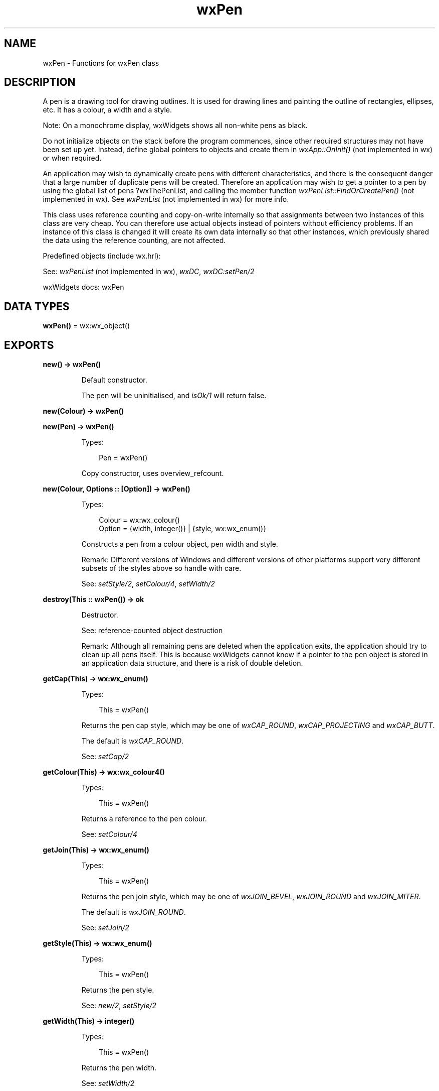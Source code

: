 .TH wxPen 3 "wx 2.2.2" "wxWidgets team." "Erlang Module Definition"
.SH NAME
wxPen \- Functions for wxPen class
.SH DESCRIPTION
.LP
A pen is a drawing tool for drawing outlines\&. It is used for drawing lines and painting the outline of rectangles, ellipses, etc\&. It has a colour, a width and a style\&.
.LP
Note: On a monochrome display, wxWidgets shows all non-white pens as black\&.
.LP
Do not initialize objects on the stack before the program commences, since other required structures may not have been set up yet\&. Instead, define global pointers to objects and create them in \fIwxApp::OnInit()\fR\& (not implemented in wx) or when required\&.
.LP
An application may wish to dynamically create pens with different characteristics, and there is the consequent danger that a large number of duplicate pens will be created\&. Therefore an application may wish to get a pointer to a pen by using the global list of pens ?wxThePenList, and calling the member function \fIwxPenList::FindOrCreatePen()\fR\& (not implemented in wx)\&. See \fIwxPenList\fR\& (not implemented in wx) for more info\&.
.LP
This class uses reference counting and copy-on-write internally so that assignments between two instances of this class are very cheap\&. You can therefore use actual objects instead of pointers without efficiency problems\&. If an instance of this class is changed it will create its own data internally so that other instances, which previously shared the data using the reference counting, are not affected\&.
.LP
Predefined objects (include wx\&.hrl):
.LP
See: \fIwxPenList\fR\& (not implemented in wx), \fIwxDC\fR\&, \fIwxDC:setPen/2\fR\& 
.LP
wxWidgets docs: wxPen
.SH DATA TYPES
.nf

\fBwxPen()\fR\& = wx:wx_object()
.br
.fi
.SH EXPORTS
.LP
.nf

.B
new() -> wxPen()
.br
.fi
.br
.RS
.LP
Default constructor\&.
.LP
The pen will be uninitialised, and \fIisOk/1\fR\& will return false\&.
.RE
.LP
.nf

.B
new(Colour) -> wxPen()
.br
.fi
.br
.nf

.B
new(Pen) -> wxPen()
.br
.fi
.br
.RS
.LP
Types:

.RS 3
Pen = wxPen()
.br
.RE
.RE
.RS
.LP
Copy constructor, uses overview_refcount\&.
.RE
.LP
.nf

.B
new(Colour, Options :: [Option]) -> wxPen()
.br
.fi
.br
.RS
.LP
Types:

.RS 3
Colour = wx:wx_colour()
.br
Option = {width, integer()} | {style, wx:wx_enum()}
.br
.RE
.RE
.RS
.LP
Constructs a pen from a colour object, pen width and style\&.
.LP
Remark: Different versions of Windows and different versions of other platforms support very different subsets of the styles above so handle with care\&.
.LP
See: \fIsetStyle/2\fR\&, \fIsetColour/4\fR\&, \fIsetWidth/2\fR\& 
.RE
.LP
.nf

.B
destroy(This :: wxPen()) -> ok
.br
.fi
.br
.RS
.LP
Destructor\&.
.LP
See: reference-counted object destruction
.LP
Remark: Although all remaining pens are deleted when the application exits, the application should try to clean up all pens itself\&. This is because wxWidgets cannot know if a pointer to the pen object is stored in an application data structure, and there is a risk of double deletion\&.
.RE
.LP
.nf

.B
getCap(This) -> wx:wx_enum()
.br
.fi
.br
.RS
.LP
Types:

.RS 3
This = wxPen()
.br
.RE
.RE
.RS
.LP
Returns the pen cap style, which may be one of \fIwxCAP_ROUND\fR\&, \fIwxCAP_PROJECTING\fR\& and \fIwxCAP_BUTT\fR\&\&.
.LP
The default is \fIwxCAP_ROUND\fR\&\&.
.LP
See: \fIsetCap/2\fR\& 
.RE
.LP
.nf

.B
getColour(This) -> wx:wx_colour4()
.br
.fi
.br
.RS
.LP
Types:

.RS 3
This = wxPen()
.br
.RE
.RE
.RS
.LP
Returns a reference to the pen colour\&.
.LP
See: \fIsetColour/4\fR\& 
.RE
.LP
.nf

.B
getJoin(This) -> wx:wx_enum()
.br
.fi
.br
.RS
.LP
Types:

.RS 3
This = wxPen()
.br
.RE
.RE
.RS
.LP
Returns the pen join style, which may be one of \fIwxJOIN_BEVEL\fR\&, \fIwxJOIN_ROUND\fR\& and \fIwxJOIN_MITER\fR\&\&.
.LP
The default is \fIwxJOIN_ROUND\fR\&\&.
.LP
See: \fIsetJoin/2\fR\& 
.RE
.LP
.nf

.B
getStyle(This) -> wx:wx_enum()
.br
.fi
.br
.RS
.LP
Types:

.RS 3
This = wxPen()
.br
.RE
.RE
.RS
.LP
Returns the pen style\&.
.LP
See: \fInew/2\fR\&, \fIsetStyle/2\fR\& 
.RE
.LP
.nf

.B
getWidth(This) -> integer()
.br
.fi
.br
.RS
.LP
Types:

.RS 3
This = wxPen()
.br
.RE
.RE
.RS
.LP
Returns the pen width\&.
.LP
See: \fIsetWidth/2\fR\& 
.RE
.LP
.nf

.B
isOk(This) -> boolean()
.br
.fi
.br
.RS
.LP
Types:

.RS 3
This = wxPen()
.br
.RE
.RE
.RS
.LP
Returns true if the pen is initialised\&.
.LP
Notice that an uninitialized pen object can\&'t be queried for any pen properties and all calls to the accessor methods on it will result in an assert failure\&.
.RE
.LP
.nf

.B
setCap(This, CapStyle) -> ok
.br
.fi
.br
.RS
.LP
Types:

.RS 3
This = wxPen()
.br
CapStyle = wx:wx_enum()
.br
.RE
.RE
.RS
.LP
Sets the pen cap style, which may be one of \fIwxCAP_ROUND\fR\&, \fIwxCAP_PROJECTING\fR\& and \fIwxCAP_BUTT\fR\&\&.
.LP
The default is \fIwxCAP_ROUND\fR\&\&.
.LP
See: \fIgetCap/1\fR\& 
.RE
.LP
.nf

.B
setColour(This, Colour) -> ok
.br
.fi
.br
.RS
.LP
Types:

.RS 3
This = wxPen()
.br
Colour = wx:wx_colour()
.br
.RE
.RE
.RS
.LP
The pen\&'s colour is changed to the given colour\&.
.LP
See: \fIgetColour/1\fR\& 
.RE
.LP
.nf

.B
setColour(This, Red, Green, Blue) -> ok
.br
.fi
.br
.RS
.LP
Types:

.RS 3
This = wxPen()
.br
Red = Green = Blue = integer()
.br
.RE
.RE
.RS
.RE
.LP
.nf

.B
setJoin(This, Join_style) -> ok
.br
.fi
.br
.RS
.LP
Types:

.RS 3
This = wxPen()
.br
Join_style = wx:wx_enum()
.br
.RE
.RE
.RS
.LP
Sets the pen join style, which may be one of \fIwxJOIN_BEVEL\fR\&, \fIwxJOIN_ROUND\fR\& and \fIwxJOIN_MITER\fR\&\&.
.LP
The default is \fIwxJOIN_ROUND\fR\&\&.
.LP
See: \fIgetJoin/1\fR\& 
.RE
.LP
.nf

.B
setStyle(This, Style) -> ok
.br
.fi
.br
.RS
.LP
Types:

.RS 3
This = wxPen()
.br
Style = wx:wx_enum()
.br
.RE
.RE
.RS
.LP
Set the pen style\&.
.LP
See: \fInew/2\fR\& 
.RE
.LP
.nf

.B
setWidth(This, Width) -> ok
.br
.fi
.br
.RS
.LP
Types:

.RS 3
This = wxPen()
.br
Width = integer()
.br
.RE
.RE
.RS
.LP
Sets the pen width\&.
.LP
See: \fIgetWidth/1\fR\& 
.RE